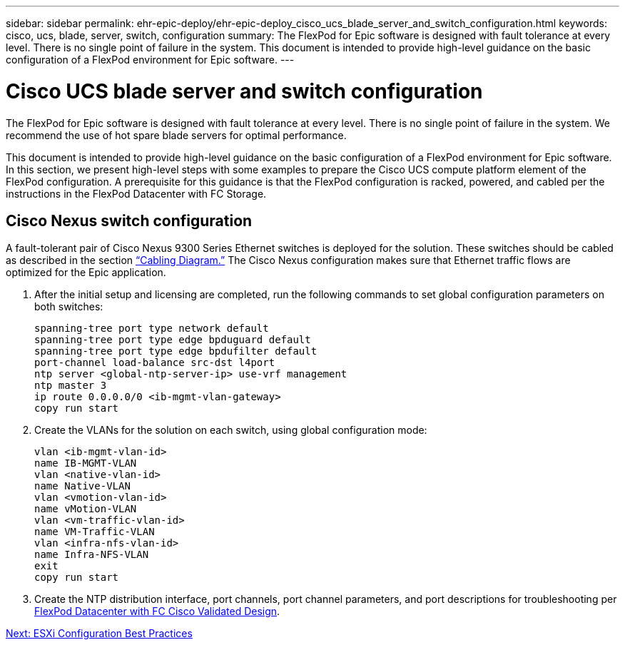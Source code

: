 ---
sidebar: sidebar
permalink: ehr-epic-deploy/ehr-epic-deploy_cisco_ucs_blade_server_and_switch_configuration.html
keywords: cisco, ucs, blade, server, switch, configuration
summary: The FlexPod for Epic software is designed with fault tolerance at every level. There is no single point of failure in the system. This document is intended to provide high-level guidance on the basic configuration of a FlexPod environment for Epic software.
---

= Cisco UCS blade server and switch configuration
:hardbreaks:
:nofooter:
:icons: font
:linkattrs:
:imagesdir: ./../media/

//
// This file was created with NDAC Version 2.0 (August 17, 2020)
//
// 2021-05-07 11:34:58.170179
//

The FlexPod for Epic software is designed with fault tolerance at every level. There is no single point of failure in the system. We recommend the use of hot spare blade servers for optimal performance.

This document is intended to provide high-level guidance on the basic configuration of a FlexPod environment for Epic software. In this section, we present high-level steps with some examples to prepare the Cisco UCS compute platform element of the FlexPod configuration. A prerequisite for this guidance is that the FlexPod configuration is racked, powered, and cabled per the instructions in the FlexPod Datacenter with FC Storage.

== Cisco Nexus switch configuration

A fault-tolerant pair of Cisco Nexus 9300 Series Ethernet switches is deployed for the solution. These switches should be cabled as described in the section link:ehr-epic-deploy_deployment_and_configuration_overview.html#cabling-diagram[“Cabling Diagram.”] The Cisco Nexus configuration makes sure that Ethernet traffic flows are optimized for the Epic application.

. After the initial setup and licensing are completed, run the following commands to set global configuration parameters on both switches:
+
....
spanning-tree port type network default
spanning-tree port type edge bpduguard default
spanning-tree port type edge bpdufilter default
port-channel load-balance src-dst l4port
ntp server <global-ntp-server-ip> use-vrf management
ntp master 3
ip route 0.0.0.0/0 <ib-mgmt-vlan-gateway>
copy run start
....

. Create the VLANs for the solution on each switch, using global configuration mode:
+
....
vlan <ib-mgmt-vlan-id>
name IB-MGMT-VLAN
vlan <native-vlan-id>
name Native-VLAN
vlan <vmotion-vlan-id>
name vMotion-VLAN
vlan <vm-traffic-vlan-id>
name VM-Traffic-VLAN
vlan <infra-nfs-vlan-id>
name Infra-NFS-VLAN
exit
copy run start
....

. Create the NTP distribution interface, port channels, port channel parameters, and port descriptions for troubleshooting per https://www.cisco.com/c/en/us/td/docs/unified_computing/ucs/UCS_CVDs/flexpod_esxi65u1_n9fc.html[FlexPod Datacenter with FC Cisco Validated Design^].


link:ehr-epic-deploy_esxi_configuration_best_practices.html[Next: ESXi Configuration Best Practices]

